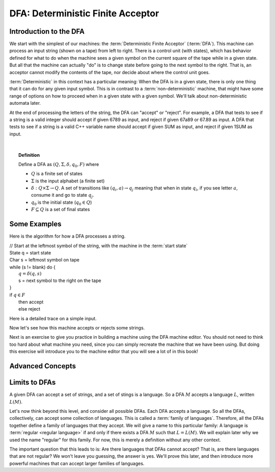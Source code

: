 .. This file is part of the OpenDSA eTextbook project. See
.. http://opendsa.org for more details.
.. Copyright (c) 2012-2020 by the OpenDSA Project Contributors, and
.. distributed under an MIT open source license.

.. avmetadata::
   :author: Susan Rodger, Cliff Shaffer, Mostafa Mohammed, and John Taylor
   :satisfies: Deterministic Finite Automata
   :topic: Finite Automata
   :keyword: Finite Automata; Deterministic Finite Acceptor


DFA: Deterministic Finite Acceptor
==================================

Introduction to the DFA
-----------------------

We start with the simplest of our machines:
the :term:`Deterministic Finite Acceptor` (:term:`DFA`).
This machine can process an input string (shown on a tape) from left
to right.
There is a control unit (with states), which has behavior defined for
what to do when the machine sees a given symbol on the current square
of the tape while in a given state.
But all that the machine can actually "do" is to change state before
going to the next symbol to the right.
That is, an acceptor cannot modify the contents of the tape, nor
decide about where the control unit goes.

:term:`Deterministic` in this context has a particular meaning:
When the DFA is in a given state, there is only one thing that
it can do for any given input symbol. 
This is in contrast to a :term:`non-deterministic` machine,
that might have some range of options on how to proceed when in a
given state with a given symbol.
We'll talk about non-deterministic automata later.

At the end of processing the letters of the string, the DFA can
"accept" or "reject".
For example, a DFA that tests to see if a string is a valid integer
should accept if given 6789 as input, and reject if given 67a89 or
67.89 as input.
A DFA that tests to see if a string is a valid C++ variable name
should accept if given SUM as input, and reject if given 1SUM as
input.

.. inlineav:: DFAExampleCON dgm
   :links: AV/VisFormalLang/FA/DFAExampleCON.css
   :scripts: DataStructures/FLA/FA.js AV/VisFormalLang/FA/DFAExampleCON.js
   :align: center
   :keyword: Finite Automata; Deterministic Finite Acceptor

   Schematic diagram for a DFA

|

.. inlineav:: DFAintroFS ff
   :links: DataStructures/FLA/FLA.css AV/PIFLA/FA/DFAintroFS.css
   :scripts: DataStructures/PIFrames.js DataStructures/FLA/FA.js AV/PIFLA/FA/DFAintroFS.js 
   :output: show
   :keyword: Finite Automata; Deterministic Finite Acceptor

.. topic:: Definition
           
   Define a DFA as :math:`(Q, \Sigma, \delta, q_0, F)` where

   * :math:`Q` is a finite set of states
   * :math:`\Sigma` is the input alphabet (a finite set) 
   * :math:`\delta: Q \times\Sigma \rightarrow Q`.
     A set of transitions like :math:`(q_i, a) \rightarrow q_j`
     meaning that when in state :math:`q_i`, if you see letter :math:`a`,
     consume it and go to state :math:`q_j`.
   * :math:`q_0` is the initial state (:math:`q_0 \in Q`)
   * :math:`F \subseteq Q` is a set of final states


Some Examples
-------------
Here is the algorithm for how a DFA processes a string.

| // Start at the leftmost symbol of the string, with the machine in the :term:`start state`
| State q = start state
| Char s = leftmost symbol on tape
| while (s != blank) do {
|    :math:`q = \delta(q,s)`
|    s = next symbol to the right on the tape
| }
| if :math:`q \in F`
|    then accept
|    else reject


Here is a detailed trace on a simple input.

.. inlineav:: MachineTraceCON ss
   :long_name: Machine Trace Slideshow
   :links: DataStructures/FLA/FLA.css AV/VisFormalLang/FA/MachineTraceCON.css 
   :scripts: DataStructures/FLA/FA.js AV/VisFormalLang/FA/MachineTraceCON.js
   :output: show
   :keyword: Finite Automata; Deterministic Finite Acceptor

Now let's see how this machine accepts or rejects some strings.

.. inlineav:: TraceEvenBinaryDFACON ss
   :links: DataStructures/FLA/FLA.css AV/VisFormalLang/FA/TraceEvenBinaryDFACON.css
   :scripts: DataStructures/FLA/FA.js AV/VisFormalLang/FA/TraceEvenBinaryDFACON.js
   :output: show
   :keyword: Finite Automata; Deterministic Finite Acceptor
   

Next is an exercise to give you practice in building a machine using
the DFA machine editor.
You should not need to think too hard about what machine you need,
since you can simply recreate the machine that we have been using.
But doing this exercise will introduce you to the machine editor that
you will see a lot of in this book!

.. avembed:: AV/OpenFLAP/exercises/FLAssignments/FA/DFAEvenBinary.html pe
   :long_name: Accept even binary numbers
   :keyword: Finite Automata; Deterministic Finite Acceptor


Advanced Concepts
-----------------

.. inlineav:: DFAadvancedFS ff
   :links: DataStructures/FLA/FLA.css AV/PIFLA/FA/DFAadvancedFS.css
   :scripts: DataStructures/PIFrames.js DataStructures/FLA/FA.js AV/PIFLA/FA/DFAadvancedFS.js
   :output: show
   :keyword: Finite Automata; Deterministic Finite Acceptor


Limits to DFAs
--------------
           
A given DFA can accept a set of strings, and a set of stings is a
language.
So a DFA :math:`M` accepts a language :math:`L`, written
:math:`L(M)`.

Let's now think beyond this level, and consider all possible DFAs.
Each DFA accepts a language.
So all the DFAs, collectively, can accept some collection of
languages.
This is called a :term:`family of languages`.
Therefore, all the DFAs together define a family of languages that
they accept.
We will give a name to this particular family:
A language is :term:`regular <regular language>` if and only if
there exists a DFA :math:`M` such that :math:`L = L(M)`.
We will explain later why we used the name "regular" for this family.
For now, this is merely a definition without any other context.

The important question that this leads to is:
Are there languages that DFAs cannot accept?
That is, are there languages that are not regular?
We won't leave you guessing, the answer is yes.
We'll prove this later, and then introduce more powerful machines that
can accept larger families of languages.
